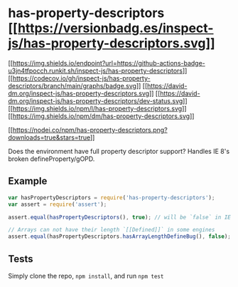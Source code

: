 * has-property-descriptors [[https://npmjs.org/package/has-property-descriptors][[[https://versionbadg.es/inspect-js/has-property-descriptors.svg]]]]
:PROPERTIES:
:CUSTOM_ID: has-property-descriptors-version-badgenpm-version-svgpackage-url
:END:
[[https://github.com/inspect-js/has-property-descriptors/actions][[[https://img.shields.io/endpoint?url=https://github-actions-badge-u3jn4tfpocch.runkit.sh/inspect-js/has-property-descriptors]]]]
[[https://app.codecov.io/gh/inspect-js/has-property-descriptors/][[[https://codecov.io/gh/inspect-js/has-property-descriptors/branch/main/graphs/badge.svg]]]]
[[https://david-dm.org/inspect-js/has-property-descriptors][[[https://david-dm.org/inspect-js/has-property-descriptors.svg]]]]
[[https://david-dm.org/inspect-js/has-property-descriptors#info=devDependencies][[[https://david-dm.org/inspect-js/has-property-descriptors/dev-status.svg]]]]
[[file:LICENSE][[[https://img.shields.io/npm/l/has-property-descriptors.svg]]]]
[[https://npm-stat.com/charts.html?package=has-property-descriptors][[[https://img.shields.io/npm/dm/has-property-descriptors.svg]]]]

[[https://npmjs.org/package/has-property-descriptors][[[https://nodei.co/npm/has-property-descriptors.png?downloads=true&stars=true]]]]

Does the environment have full property descriptor support? Handles IE
8's broken defineProperty/gOPD.

** Example
:PROPERTIES:
:CUSTOM_ID: example
:END:
#+begin_src js
var hasPropertyDescriptors = require('has-property-descriptors');
var assert = require('assert');

assert.equal(hasPropertyDescriptors(), true); // will be `false` in IE 6-8, and ES5 engines

// Arrays can not have their length `[[Defined]]` in some engines
assert.equal(hasPropertyDescriptors.hasArrayLengthDefineBug(), false); // will be `true` in Firefox 4-22, and node v0.6
#+end_src

** Tests
:PROPERTIES:
:CUSTOM_ID: tests
:END:
Simply clone the repo, =npm install=, and run =npm test=
